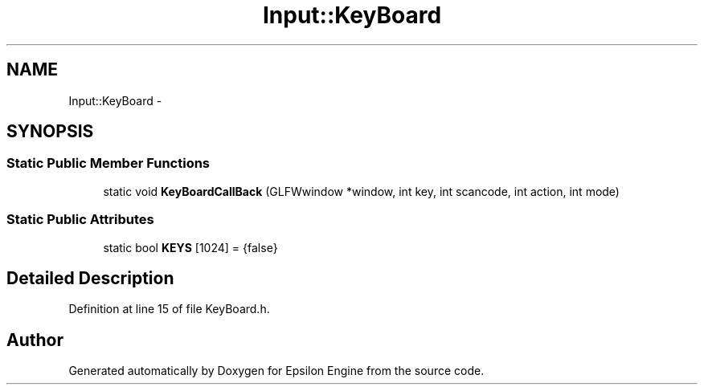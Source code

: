 .TH "Input::KeyBoard" 3 "Wed Mar 6 2019" "Version 1.0" "Epsilon Engine" \" -*- nroff -*-
.ad l
.nh
.SH NAME
Input::KeyBoard \- 
.SH SYNOPSIS
.br
.PP
.SS "Static Public Member Functions"

.in +1c
.ti -1c
.RI "static void \fBKeyBoardCallBack\fP (GLFWwindow *window, int key, int scancode, int action, int mode)"
.br
.in -1c
.SS "Static Public Attributes"

.in +1c
.ti -1c
.RI "static bool \fBKEYS\fP [1024] = {false}"
.br
.in -1c
.SH "Detailed Description"
.PP 
Definition at line 15 of file KeyBoard\&.h\&.

.SH "Author"
.PP 
Generated automatically by Doxygen for Epsilon Engine from the source code\&.
